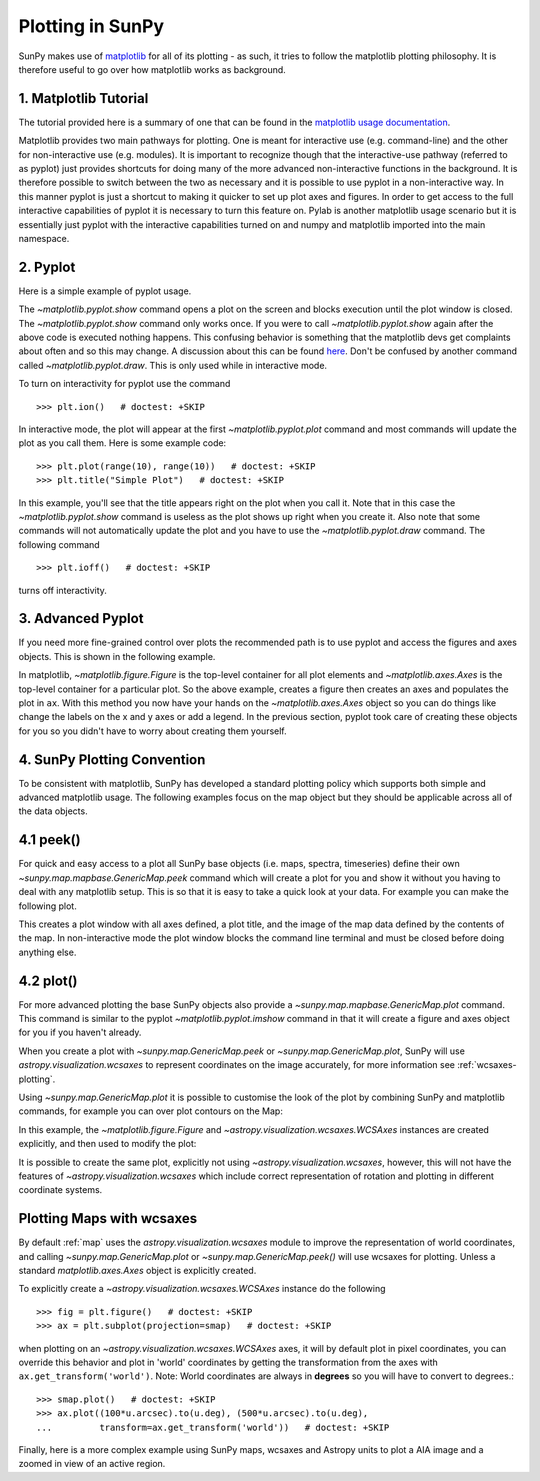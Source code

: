 .. _plotting:

-----------------
Plotting in SunPy
-----------------

SunPy makes use of `matplotlib <https://matplotlib.org/>`_ for all of its
plotting - as such, it tries to follow the matplotlib plotting philosophy. It is
therefore useful to go over how matplotlib works as background.

1. Matplotlib Tutorial
----------------------

The tutorial provided here is a summary of one that can be found in the `matplotlib
usage documentation <https://matplotlib.org/faq/usage_faq.html>`_.

Matplotlib provides two main pathways for plotting. One is meant for interactive use
(e.g. command-line) and the other for non-interactive use (e.g. modules). It is important
to recognize though that the interactive-use pathway (referred to as pyplot) just
provides shortcuts for doing many of the more advanced non-interactive functions in the
background. It is therefore possible to switch between the two as necessary and
it is possible to use pyplot in a non-interactive way. In this manner pyplot
is just a shortcut to making it quicker to set up plot axes and figures.
In order to get access to the full interactive capabilities of pyplot it is
necessary to turn this feature on.
Pylab is another matplotlib usage scenario but it is essentially just pyplot with the
interactive capabilities turned on and numpy and matplotlib imported into the main
namespace.

2. Pyplot
---------
Here is a simple example of pyplot usage.

.. plot::
    :include-source:

    import matplotlib.pyplot as plt
    plt.plot(range(10), range(10))
    plt.title("A simple Plot")
    plt.show()

The `~matplotlib.pyplot.show` command opens a plot on the screen and blocks
execution until the plot window is closed. The `~matplotlib.pyplot.show`
command only works once. If you were to call `~matplotlib.pyplot.show` again
after the above code is executed nothing happens. This confusing behavior
is something that the matplotlib devs get complaints about often and so this may change.
A discussion about this can be found `here
<https://stackoverflow.com/questions/5524858/matplotlib-show-doesnt-work-twice>`_.
Don't be confused by another command called `~matplotlib.pyplot.draw`.
This is only used while in interactive mode.

To turn on interactivity for pyplot use the command ::

    >>> plt.ion()   # doctest: +SKIP

In interactive mode, the plot will appear at the first `~matplotlib.pyplot.plot`
command and most commands will update the plot as you call them. Here is some
example code::

    >>> plt.plot(range(10), range(10))   # doctest: +SKIP
    >>> plt.title("Simple Plot")   # doctest: +SKIP

In this example, you'll see that the title appears right on the plot when you call it.
Note that in this case the `~matplotlib.pyplot.show` command is useless as the
plot shows up right when you create it. Also note that some commands will not
automatically update the plot and you have to use the `~matplotlib.pyplot.draw`
command. The following command ::

    >>> plt.ioff()   # doctest: +SKIP

turns off interactivity.

3. Advanced Pyplot
------------------
If you need more fine-grained control over plots the recommended path is to use pyplot
and access the figures and axes objects. This is shown in the following example.

.. plot::
    :include-source:

    import matplotlib.pyplot as plt
    import numpy as np
    x = np.arange(0, 10, 0.2)
    y = np.sin(x)
    fig = plt.figure()
    ax = plt.subplot()
    ax.plot(x, y)
    ax.set_xlabel('x')
    plt.show()

In matplotlib, `~matplotlib.figure.Figure` is the top-level container for all plot elements and
`~matplotlib.axes.Axes` is the top-level container for a particular plot. So the above example,
creates a figure then creates an axes and populates the plot in ``ax``. With this method you
now have your hands on the `~matplotlib.axes.Axes` object so you can do things
like change the labels on the x and y axes or add a legend.
In the previous section, pyplot took care of creating these
objects for you so you didn't have to worry about creating them yourself.

4. SunPy Plotting Convention
----------------------------

To be consistent with matplotlib, SunPy has developed a standard plotting policy
which supports both simple and advanced matplotlib usage. The following examples
focus on the map object but they should be applicable across all of the data
objects.

4.1 peek()
----------

For quick and easy access to a plot all SunPy base objects (i.e. maps, spectra,
timeseries) define their own `~sunpy.map.mapbase.GenericMap.peek` command which
will create a plot for you and show it without you having to deal with any
matplotlib setup. This is so that it is easy to take a quick look at your data.
For example you can make the following plot.

.. plot::
    :include-source:

    import sunpy.map
    import sunpy.data.sample
    smap = sunpy.map.Map(sunpy.data.sample.AIA_171_IMAGE)
    smap.peek(draw_limb=True)

This creates a plot window with all axes defined, a plot title, and the image of
the map data defined by the contents of the map. In non-interactive mode the
plot window blocks the command line terminal and must be closed before doing anything else.

4.2 plot()
----------

For more advanced plotting the base SunPy objects also provide a
`~sunpy.map.mapbase.GenericMap.plot` command. This command is similar to the
pyplot `~matplotlib.pyplot.imshow` command in that it will create a figure and
axes object for you if you haven't already.

When you create a plot with `~sunpy.map.GenericMap.peek` or
`~sunpy.map.GenericMap.plot`, SunPy will use `astropy.visualization.wcsaxes` to
represent coordinates on the image accurately, for more information see
:ref:`wcsaxes-plotting`.

Using `~sunpy.map.GenericMap.plot` it is possible to customise the look of the
plot by combining SunPy and matplotlib commands, for example you can over plot
contours on the Map:

.. plot::
    :include-source:

    import matplotlib.pyplot as plt
    import astropy.units as u

    import sunpy.map
    import sunpy.data.sample

    aia_map = sunpy.map.Map(sunpy.data.sample.AIA_171_IMAGE)
    aia_map.plot()
    aia_map.draw_limb()

    # let's add contours as well
    aia_map.draw_contours([10,20,30,40,50,60,70,80,90]*u.percent)

    plt.colorbar()
    plt.show()


In this example, the `~matplotlib.figure.Figure` and
`~astropy.visualization.wcsaxes.WCSAxes` instances are created explicitly, and
then used to modify the plot:

.. plot::
    :include-source:

    import matplotlib.pyplot as plt
    import astropy.units as u
    from astropy.coordinates import SkyCoord

    import sunpy.map
    import sunpy.data.sample

    smap = sunpy.map.Map(sunpy.data.sample.AIA_171_IMAGE)

    fig = plt.figure()
    # Provide the Map as a projection, which creates a WCSAxes object
    ax = plt.subplot(projection=smap)

    im = smap.plot()

    # Prevent the image from being re-scaled while overplotting.
    ax.set_autoscale_on(False)

    xc = [0,100,1000]*u.arcsec
    yc = [0,100,1000]*u.arcsec

    coords = SkyCoord(xc, yc, frame=smap.coordinate_frame)

    p = ax.plot_coord(coords, 'o')

    # Set title.
    ax.set_title('Custom plot with WCSAxes')

    plt.colorbar()
    plt.show()

It is possible to create the same plot, explicitly not using
`~astropy.visualization.wcsaxes`, however, this will not have the features of
`~astropy.visualization.wcsaxes` which include correct representation of
rotation and plotting in different coordinate systems.

.. plot::
    :include-source:

    import matplotlib.pyplot as plt
    import astropy.units as u

    import sunpy.map
    import sunpy.data.sample

    smap = sunpy.map.Map(sunpy.data.sample.AIA_171_IMAGE)

    fig, ax = plt.subplots()

    im = smap.plot()

    # Prevent the image from being re-scaled while overplotting.
    ax.set_autoscale_on(False)

    xc = [0,100,1000]*u.arcsec
    yc = [0,100,1000]*u.arcsec

    p = plt.plot(xc, yc, 'o')

    # Set title.
    ax.set_title('Custom plot without WCSAxes')

    plt.colorbar()
    plt.show()


.. _wcsaxes-plotting:

Plotting Maps with wcsaxes
--------------------------

By default :ref:`map` uses the `astropy.visualization.wcsaxes` module to improve
the representation of world coordinates, and calling
`~sunpy.map.GenericMap.plot` or `~sunpy.map.GenericMap.peek()` will use wcsaxes
for plotting. Unless a standard `matplotlib.axes.Axes` object is explicitly
created.

To explicitly create a `~astropy.visualization.wcsaxes.WCSAxes` instance do the
following ::

    >>> fig = plt.figure()   # doctest: +SKIP
    >>> ax = plt.subplot(projection=smap)   # doctest: +SKIP

when plotting on an `~astropy.visualization.wcsaxes.WCSAxes` axes, it will by
default plot in pixel coordinates, you can override this behavior and plot in
'world' coordinates by getting the transformation from the axes with
``ax.get_transform('world')``. Note: World coordinates are always in **degrees**
so you will have to convert to degrees.::

    >>> smap.plot()   # doctest: +SKIP
    >>> ax.plot((100*u.arcsec).to(u.deg), (500*u.arcsec).to(u.deg),
    ...         transform=ax.get_transform('world'))   # doctest: +SKIP

Finally, here is a more complex example using SunPy maps, wcsaxes and Astropy
units to plot a AIA image and a zoomed in view of an active region.

.. plot::
    :include-source:

    import matplotlib.pyplot as plt
    from matplotlib import patches
    import astropy.units as u
    from astropy.coordinates import SkyCoord

    import sunpy.map
    import sunpy.data.sample


    # Define a region of interest
    length = 250*u.arcsec
    x0 = -100*u.arcsec
    y0 = -400*u.arcsec

    # Create a SunPy Map, and a second submap over the region of interest.
    smap = sunpy.map.Map(sunpy.data.sample.AIA_171_IMAGE)
    bottom_left = SkyCoord(x0 - length, y0 - length,
                           frame=smap.coordinate_frame)
    top_right = SkyCoord(x0 + length, y0 + length,
                         frame=smap.coordinate_frame)
    submap = smap.submap(bottom_left, top_right)


    # Create a new matplotlib figure, larger than default.
    fig = plt.figure(figsize=(5,12))

    # Add a first Axis, using the WCS from the map.
    ax1 = fig.add_subplot(2,1,1, projection=smap)

    # Plot the Map on the axes with default settings.
    smap.plot()

    # Draw a box on the image
    smap.draw_rectangle(bottom_left, length * 2, length * 2)

    # Create a second axis on the plot.
    ax2 = fig.add_subplot(2,1,2, projection=submap)

    submap.plot()

    # Add a overlay grid.
    submap.draw_grid(grid_spacing=10*u.deg)

    # Change the title.
    ax2.set_title('Zoomed View')


    plt.show()

